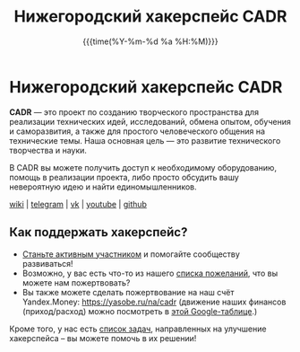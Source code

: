 #+TITLE:  Нижегородский хакерспейс CADR
#+DATE:   {{{time(%Y-%m-%d %a %H:%M)}}}
#+HTML_CONTAINER: div
#+HTML_DOCTYPE: xhtml-strict
#+HTML_HEAD:
#+HTML_HEAD_EXTRA:
#+HTML_HTML5_FANCY:
#+HTML_INCLUDE_SCRIPTS:
#+HTML_INCLUDE_STYLE:
#+HTML_LINK_HOME:
#+HTML_LINK_UP:
#+HTML_HEAD_EXTRA: <link rel="stylesheet" href="https://code.getmdl.io/1.3.0/material.blue_grey-orange.min.css">
#+HTML_HEAD_EXTRA: <link rel="stylesheet" href="styles.css">
#+HTML_HEAD_EXTRA: <link rel="shortcut icon" href="images/favicon.ico"/>
#+OPTIONS: toc:nil
#+OPTIONS: num:nil
#+OPTIONS: date:t
#+OPTIONS: title:nil
#+OPTIONS: html-postamble:t

#+BEGIN_CENTER
[[./images/cadr.png]]
#+END_CENTER

* Нижегородский хакерспейс CADR

*CADR* — это проект по созданию творческого пространства для
реализации технических идей, исследований, обмена опытом, обучения и
саморазвития, а также для простого человеческого общения на
технические темы.  Наша основная цель — это развитие технического
творчества и науки.

В CADR вы можете получить доступ к необходимому оборудованию, помощь в
реализации проекта, либо просто обсудить вашу невероятную идею и найти
единомышленников.

#+BEGIN_CENTER
@@html:<p class="links">@@
[[https://cadrspace.ru/w/][wiki]] | [[https://t.me/cadr_hackerspace][telegram]] | [[https://vk.com/cadrspace][vk]] | [[https://www.youtube.com/channel/UC3VpKt2Iedwu_3hI5NYAKCg][youtube]] | [[https://github.com/cadrspace][github]]
@@html:</p>@@
#+END_CENTER

** Как поддержать хакерспейс?
- [[https://cadrspace.ru/w/index.php?title=CADR#.D0.9A.D0.B0.D0.BA_.D1.81.D1.82.D0.B0.D1.82.D1.8C_.D1.83.D1.87.D0.B0.D1.81.D1.82.D0.BD.D0.B8.D0.BA.D0.BE.D0.BC.3F][Станьте активным участником]] и помогайте сообществу развиваться!
- Возможно, у вас есть что-то из нашего [[https://cadrspace.ru/w/index.php?title=Wish-List][списка пожеланий]], что вы
  можете нам пожертвовать?
- Вы также можете сделать пожертвование на наш счёт Yandex.Money:
  https://yasobe.ru/na/cadr (движение наших финансов (приход/расход)
  можно посмотреть в [[https://docs.google.com/spreadsheets/d/1lF0rkDg0g02ZItQxe0KjADE4lGI4DXYS_a_d8UHcG98/edit?usp=sharing][этой Google-таблице]].)

Кроме того, у нас есть [[https://github.com/cadrspace/maintenance/issues][список задач]], направленных на улучшение
хакерспейса -- вы можете помочь в их решении!


